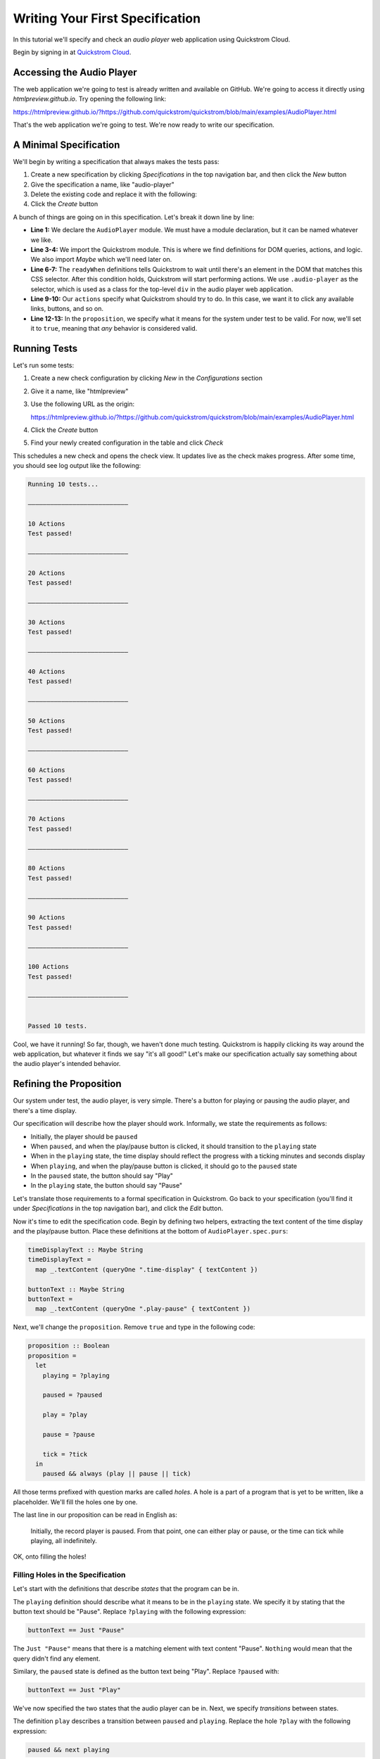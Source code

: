 Writing Your First Specification
================================

In this tutorial we'll specify and check an *audio player* web
application using Quickstrom Cloud.

Begin by signing in at `Quickstrom Cloud <app.quickstrom.io>`_.

Accessing the Audio Player
--------------------------

The web application we're going to test is already written and
available on GitHub. We're going to access it directly using
`htmlpreview.github.io`. Try opening the following link:

https://htmlpreview.github.io/?https://github.com/quickstrom/quickstrom/blob/main/examples/AudioPlayer.html 

That's the web application we're going to test. We're now ready to
write our specification.

A Minimal Specification
-----------------------

We'll begin by writing a specification that always makes the tests
pass:

#. Create a new specification by clicking *Specifications* in the top
   navigation bar, and then click the *New* button
#. Give the specification a name, like "audio-player"
#. Delete the existing code and replace it with the following:

   .. code-block:: haskell
      :linenos:

      module AudioPlayer where
   
      import Quickstrom
      import Data.Maybe (Maybe(..))
   
      readyWhen :: Selector
      readyWhen = ".audio-player"
   
      actions :: Actions
      actions = clicks
   
      proposition :: Boolean
      proposition = true

#. Click the *Create* button

A bunch of things are going on in this specification. Let's break it
down line by line:

* **Line 1:** We declare the ``AudioPlayer`` module. We must have a
  module declaration, but it can be named whatever we like.
* **Line 3-4:** We import the Quickstrom module. This is where we find
  definitions for DOM queries, actions, and logic. We also import
  `Maybe` which we'll need later on.
* **Line 6-7:** The ``readyWhen`` definitions tells Quickstrom to wait
  until there's an element in the DOM that matches this CSS
  selector. After this condition holds, Quickstrom will start
  performing actions. We use ``.audio-player`` as the selector, which
  is used as a class for the top-level ``div`` in the audio player
  web application.
* **Line 9-10:** Our ``actions`` specify what Quickstrom should try to do. In
  this case, we want it to click any available links, buttons, and so
  on.
* **Line 12-13:** In the ``proposition``, we specify what it means for
  the system under test to be valid. For now, we'll set it to
  ``true``, meaning that *any* behavior is considered valid.

Running Tests
-------------

Let's run some tests:

#. Create a new check configuration by clicking *New* in the
   *Configurations* section
#. Give it a name, like "htmlpreview"
#. Use the following URL as the origin:

   https://htmlpreview.github.io/?https://github.com/quickstrom/quickstrom/blob/main/examples/AudioPlayer.html

#. Click the *Create* button
#. Find your newly created configuration in the table and click *Check*

This schedules a new check and opens the check view. It updates live
as the check makes progress. After some time, you should see log
output like the following:

.. code::
   
   Running 10 tests...
   
   ―――――――――――――――――――――――――――
   
   10 Actions
   Test passed!
   
   ―――――――――――――――――――――――――――
   
   20 Actions
   Test passed!
   
   ―――――――――――――――――――――――――――
   
   30 Actions
   Test passed!
   
   ―――――――――――――――――――――――――――
   
   40 Actions
   Test passed!
   
   ―――――――――――――――――――――――――――
   
   50 Actions
   Test passed!
   
   ―――――――――――――――――――――――――――
   
   60 Actions
   Test passed!
   
   ―――――――――――――――――――――――――――
   
   70 Actions
   Test passed!
   
   ―――――――――――――――――――――――――――
   
   80 Actions
   Test passed!
   
   ―――――――――――――――――――――――――――
   
   90 Actions
   Test passed!
   
   ―――――――――――――――――――――――――――
   
   100 Actions
   Test passed!
   
   ―――――――――――――――――――――――――――
   
   
   Passed 10 tests.


Cool, we have it running! So far, though, we haven't done much
testing. Quickstrom is happily clicking its way around the web
application, but whatever it finds we say "it's all good!" Let's make
our specification actually say something about the audio player's
intended behavior.

Refining the Proposition
------------------------

Our system under test, the audio player, is very simple. There's a
button for playing or pausing the audio player, and there's a time
display.

Our specification will describe how the player should
work. Informally, we state the requirements as follows:

* Initially, the player should be ``paused``
* When ``paused``, and when the play/pause button is clicked, it
  should transition to the ``playing`` state
* When in the ``playing`` state, the time display should reflect the
  progress with a ticking minutes and seconds display
* When ``playing``, and when the play/pause button is clicked, it should
  go to the ``paused`` state
* In the ``paused`` state, the button should say "Play"
* In the ``playing`` state, the button should say "Pause"

Let's translate those requirements to a formal specification in
Quickstrom. Go back to your specification (you'll find it under
*Specifications* in the top navigation bar), and click the *Edit*
button.

Now it's time to edit the specification code. Begin by defining two
helpers, extracting the text content of the time display and the
play/pause button. Place these definitions at the bottom of
``AudioPlayer.spec.purs``:

.. code-block:: haskell

   timeDisplayText :: Maybe String
   timeDisplayText =
     map _.textContent (queryOne ".time-display" { textContent })

   buttonText :: Maybe String
   buttonText =
     map _.textContent (queryOne ".play-pause" { textContent })

Next, we'll change the ``proposition``. Remove ``true`` and type in
the following code:

.. code-block:: haskell

   proposition :: Boolean
   proposition =
     let
       playing = ?playing
   
       paused = ?paused
   
       play = ?play
   
       pause = ?pause
   
       tick = ?tick
     in
       paused && always (play || pause || tick)

All those terms prefixed with question marks are called *holes*. A
hole is a part of a program that is yet to be written, like a
placeholder. We'll fill the holes one by one.

The last line in our proposition can be read in English as:

    Initially, the record player is paused. From that point, one can
    either play or pause, or the time can tick while playing, all
    indefinitely.

OK, onto filling the holes!

Filling Holes in the Specification
~~~~~~~~~~~~~~~~~~~~~~~~~~~~~~~~~~

Let's start with the definitions that describe *states* that the
program can be in.

The ``playing`` definition should describe what it means to be in the
``playing`` state. We specify it by stating that the button text
should be "Pause". Replace ``?playing`` with the following expression:

.. code-block:: haskell

   buttonText == Just "Pause"

The ``Just "Pause"`` means that there is a matching element with text
content "Pause". ``Nothing`` would mean that the query didn't find any
element.

Similary, the ``paused`` state is defined as the button text being
"Play". Replace ``?paused`` with:

.. code-block:: haskell

   buttonText == Just "Play"

We've now specified the two states that the audio player can be
in. Next, we specify *transitions* between states.



The definition ``play`` describes a transition between ``paused`` and
``playing``. Replace the hole ``?play`` with the following expression:

.. code-block:: haskell

   paused && next playing

OK, so what's going on here? We specify that the current state is
``paused``, and that the next state is ``playing``. That's how we
encode state transitions.

The ``pause`` transition is similar. Replace ``?pause`` with the
following expression:

.. code-block:: haskell

   playing && next paused

Finally, we have the ``tick``. When we're in the ``playing`` state,
the time display changes its text on a ``tick``. The displayed time
should be monotonically increasing, so we compare alphabetically the
current and the next time.

Replace the hole ``?tick`` with the following expression:

.. code-block:: haskell

   playing
     && next playing
     && timeDisplayText < next timeDisplayText

If the time display would go past "99:59", we'd get into trouble with
this specification. But because we won't run tests for that long, we
can get away with the string comparison.

That's it! We've filled all the holes. Your proposition should now
look something like this:

.. code-block:: haskell

   proposition :: Boolean
   proposition =
     let
       playing = buttonText == Just "Pause"
   
       paused = buttonText == Just "Play"
   
       play = paused && next playing
   
       pause = playing && next paused
   
       tick =
         playing
           && next playing
           && timeDisplayText < next timeDisplayText
     in
       paused && always (play || pause || tick)


Let's run some more tests.

Catching a Bug
--------------

Schedule a new check, now that we've fleshed out the specification.

You'll see a bunch of output, involving shrinking tests and more. It
should end with something like the following:

.. code-block::
   :emphasize-lines: 16
   
   1. State
     • .play-pause
         -
            - property "textContent" = "Play"
     • .time-display
         -
            - property "textContent" = "00:00"
   2. click button[0]
   3. click button[0]
   4. State
     • .play-pause
         -
            - property "textContent" = "Play"
     • .time-display
         -
            - property "textContent" = "NaN:NaN"
   
   Failed after 1 tests and 4 levels of shrinking.


Whoops, look at that! It says that the time display shows
"NaN:NaN". We've found our first bug using Quickstrom!

There's another version of the web application with a fix in place for
this bug. Create a new check configuration but using the following URL
as the origin:

https://htmlpreview.github.io/?https://github.com/quickstrom/quickstrom/blob/main/examples/AudioPlayer.fix-1.html

Check again but with your new configuration. All tests pass!

Are we done? Is the audio player correct? Not quite.

Transitions Based on Time
-------------------------

The audio player transitions between states mainly as a result of
user action, but not only. A ``tick`` transition (going from
``playing`` to ``playing`` with an incremented progress) is triggered
by *time*.

We'll try tweaking Quickstrom's options related to :doc:`trailing
state changes <../../topics/trailing-state-changes>` to test more of the
time-related behavior of the application.

Create a new check configuration with the same origin URL as the previously created one, but open up the *Advanced options* section and set *Max trailing state changes* to ``1`` rather than ``0``.

You should see output such as the following:

.. code::
   
   1. State
     • .play-pause
         -
            - property "textContent" = "Play"
     • .time-display
         -
            - property "textContent" = "00:00"
   2. click button[0]
   3. State
     • .play-pause
         -
            - property "textContent" = "Play"
     • .time-display
         -
            - property "textContent" = "00:01"

   Failed after 1 tests and 5 levels of shrinking.

Look, another bug! It seems that there are ``tick`` transitions even
though the play/pause button indicates that we're in the ``paused``
state.

In fact, the problem is the button text, not the time display. There's
another version at the following URL with another bug fix:

https://htmlpreview.github.io/?https://github.com/quickstrom/quickstrom/blob/main/examples/AudioPlayer.fix-2.html

Create yet another check configuration with this origin URL, and you
should have all tests pass.

Summary
-------

Congratulations! You've completed the tutorial, created your first
specification, and found multiple bugs.

Have we found all bugs? Possibly not. This is the thing with testing.
We can't know if we've found all problems. However, Quickstrom tries
very hard to find more of them for you, requiring less effort.

This tutorial is intentionally fast-paced and low on theory. Now that
you've got your hands dirty, it's a good time to check out
:doc:`../../topics/specification-language` to learn more about the
operators in Quickstrom.

